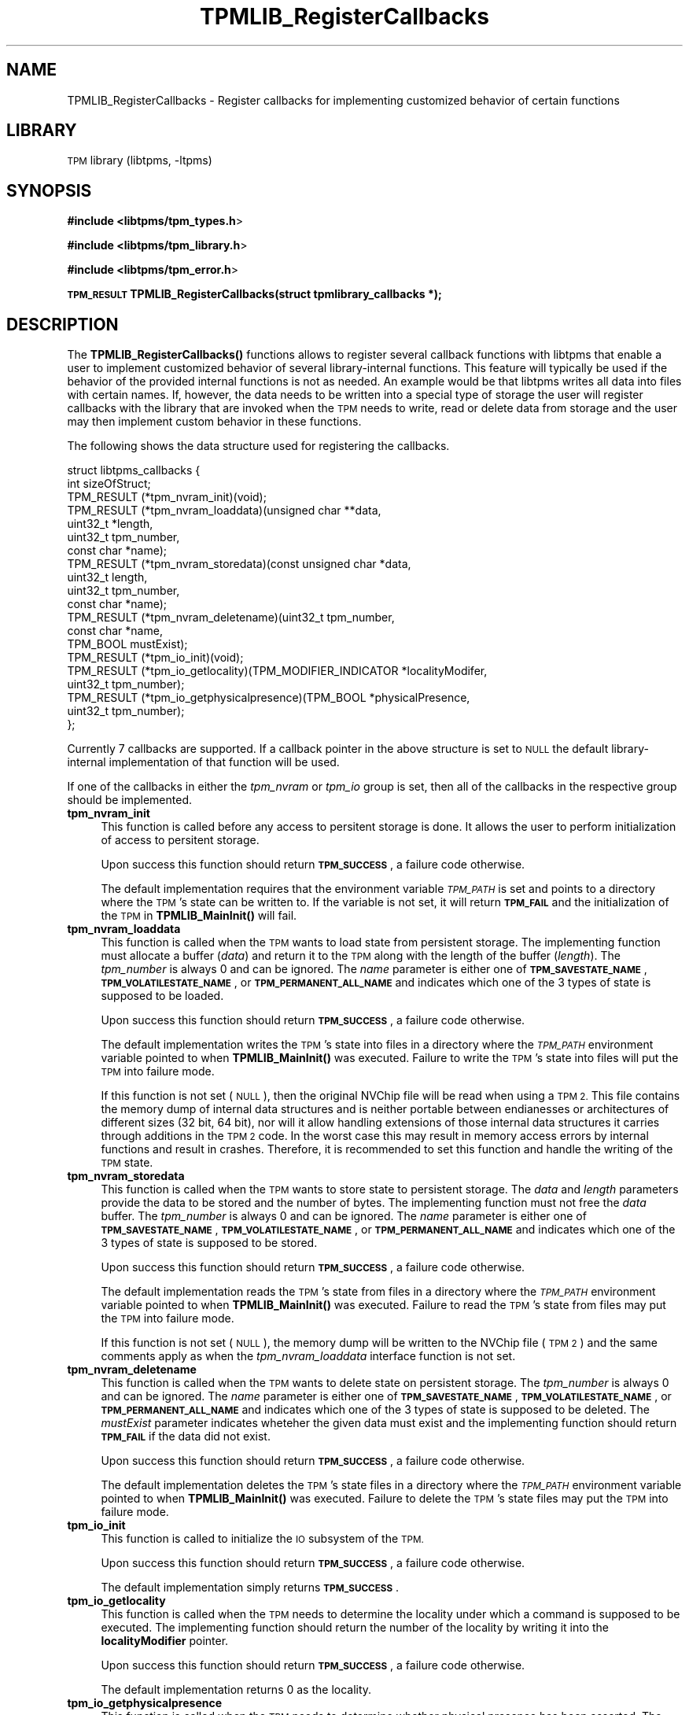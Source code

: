 .\" Automatically generated by Pod::Man 4.14 (Pod::Simple 3.40)
.\"
.\" Standard preamble:
.\" ========================================================================
.de Sp \" Vertical space (when we can't use .PP)
.if t .sp .5v
.if n .sp
..
.de Vb \" Begin verbatim text
.ft CW
.nf
.ne \\$1
..
.de Ve \" End verbatim text
.ft R
.fi
..
.\" Set up some character translations and predefined strings.  \*(-- will
.\" give an unbreakable dash, \*(PI will give pi, \*(L" will give a left
.\" double quote, and \*(R" will give a right double quote.  \*(C+ will
.\" give a nicer C++.  Capital omega is used to do unbreakable dashes and
.\" therefore won't be available.  \*(C` and \*(C' expand to `' in nroff,
.\" nothing in troff, for use with C<>.
.tr \(*W-
.ds C+ C\v'-.1v'\h'-1p'\s-2+\h'-1p'+\s0\v'.1v'\h'-1p'
.ie n \{\
.    ds -- \(*W-
.    ds PI pi
.    if (\n(.H=4u)&(1m=24u) .ds -- \(*W\h'-12u'\(*W\h'-12u'-\" diablo 10 pitch
.    if (\n(.H=4u)&(1m=20u) .ds -- \(*W\h'-12u'\(*W\h'-8u'-\"  diablo 12 pitch
.    ds L" ""
.    ds R" ""
.    ds C` ""
.    ds C' ""
'br\}
.el\{\
.    ds -- \|\(em\|
.    ds PI \(*p
.    ds L" ``
.    ds R" ''
.    ds C`
.    ds C'
'br\}
.\"
.\" Escape single quotes in literal strings from groff's Unicode transform.
.ie \n(.g .ds Aq \(aq
.el       .ds Aq '
.\"
.\" If the F register is >0, we'll generate index entries on stderr for
.\" titles (.TH), headers (.SH), subsections (.SS), items (.Ip), and index
.\" entries marked with X<> in POD.  Of course, you'll have to process the
.\" output yourself in some meaningful fashion.
.\"
.\" Avoid warning from groff about undefined register 'F'.
.de IX
..
.nr rF 0
.if \n(.g .if rF .nr rF 1
.if (\n(rF:(\n(.g==0)) \{\
.    if \nF \{\
.        de IX
.        tm Index:\\$1\t\\n%\t"\\$2"
..
.        if !\nF==2 \{\
.            nr % 0
.            nr F 2
.        \}
.    \}
.\}
.rr rF
.\"
.\" Accent mark definitions (@(#)ms.acc 1.5 88/02/08 SMI; from UCB 4.2).
.\" Fear.  Run.  Save yourself.  No user-serviceable parts.
.    \" fudge factors for nroff and troff
.if n \{\
.    ds #H 0
.    ds #V .8m
.    ds #F .3m
.    ds #[ \f1
.    ds #] \fP
.\}
.if t \{\
.    ds #H ((1u-(\\\\n(.fu%2u))*.13m)
.    ds #V .6m
.    ds #F 0
.    ds #[ \&
.    ds #] \&
.\}
.    \" simple accents for nroff and troff
.if n \{\
.    ds ' \&
.    ds ` \&
.    ds ^ \&
.    ds , \&
.    ds ~ ~
.    ds /
.\}
.if t \{\
.    ds ' \\k:\h'-(\\n(.wu*8/10-\*(#H)'\'\h"|\\n:u"
.    ds ` \\k:\h'-(\\n(.wu*8/10-\*(#H)'\`\h'|\\n:u'
.    ds ^ \\k:\h'-(\\n(.wu*10/11-\*(#H)'^\h'|\\n:u'
.    ds , \\k:\h'-(\\n(.wu*8/10)',\h'|\\n:u'
.    ds ~ \\k:\h'-(\\n(.wu-\*(#H-.1m)'~\h'|\\n:u'
.    ds / \\k:\h'-(\\n(.wu*8/10-\*(#H)'\z\(sl\h'|\\n:u'
.\}
.    \" troff and (daisy-wheel) nroff accents
.ds : \\k:\h'-(\\n(.wu*8/10-\*(#H+.1m+\*(#F)'\v'-\*(#V'\z.\h'.2m+\*(#F'.\h'|\\n:u'\v'\*(#V'
.ds 8 \h'\*(#H'\(*b\h'-\*(#H'
.ds o \\k:\h'-(\\n(.wu+\w'\(de'u-\*(#H)/2u'\v'-.3n'\*(#[\z\(de\v'.3n'\h'|\\n:u'\*(#]
.ds d- \h'\*(#H'\(pd\h'-\w'~'u'\v'-.25m'\f2\(hy\fP\v'.25m'\h'-\*(#H'
.ds D- D\\k:\h'-\w'D'u'\v'-.11m'\z\(hy\v'.11m'\h'|\\n:u'
.ds th \*(#[\v'.3m'\s+1I\s-1\v'-.3m'\h'-(\w'I'u*2/3)'\s-1o\s+1\*(#]
.ds Th \*(#[\s+2I\s-2\h'-\w'I'u*3/5'\v'-.3m'o\v'.3m'\*(#]
.ds ae a\h'-(\w'a'u*4/10)'e
.ds Ae A\h'-(\w'A'u*4/10)'E
.    \" corrections for vroff
.if v .ds ~ \\k:\h'-(\\n(.wu*9/10-\*(#H)'\s-2\u~\d\s+2\h'|\\n:u'
.if v .ds ^ \\k:\h'-(\\n(.wu*10/11-\*(#H)'\v'-.4m'^\v'.4m'\h'|\\n:u'
.    \" for low resolution devices (crt and lpr)
.if \n(.H>23 .if \n(.V>19 \
\{\
.    ds : e
.    ds 8 ss
.    ds o a
.    ds d- d\h'-1'\(ga
.    ds D- D\h'-1'\(hy
.    ds th \o'bp'
.    ds Th \o'LP'
.    ds ae ae
.    ds Ae AE
.\}
.rm #[ #] #H #V #F C
.\" ========================================================================
.\"
.IX Title "TPMLIB_RegisterCallbacks 3"
.TH TPMLIB_RegisterCallbacks 3 "2021-03-01" "libtpms" ""
.\" For nroff, turn off justification.  Always turn off hyphenation; it makes
.\" way too many mistakes in technical documents.
.if n .ad l
.nh
.SH "NAME"
TPMLIB_RegisterCallbacks    \- Register callbacks for implementing customized
behavior of certain functions
.SH "LIBRARY"
.IX Header "LIBRARY"
\&\s-1TPM\s0 library (libtpms, \-ltpms)
.SH "SYNOPSIS"
.IX Header "SYNOPSIS"
\&\fB#include <libtpms/tpm_types.h\fR>
.PP
\&\fB#include <libtpms/tpm_library.h\fR>
.PP
\&\fB#include <libtpms/tpm_error.h\fR>
.PP
\&\fB\s-1TPM_RESULT\s0 TPMLIB_RegisterCallbacks(struct tpmlibrary_callbacks *);\fR
.SH "DESCRIPTION"
.IX Header "DESCRIPTION"
The \fB\fBTPMLIB_RegisterCallbacks()\fB\fR functions allows to register several
callback functions with libtpms that enable a user to implement customized
behavior of several library-internal functions. This feature will typically
be used if the behavior of the provided internal functions is not as needed.
An example would be that libtpms writes all data into files with certain names.
If, however, the data needs to be written into a special type of storage
the user will register callbacks with the library that are invoked when
the \s-1TPM\s0 needs to write, read or delete data from storage and the user may
then implement custom behavior in these functions.
.PP
The following shows the data structure used for registering the callbacks.
.PP
.Vb 10
\&    struct libtpms_callbacks {  
\&            int sizeOfStruct;
\&            TPM_RESULT (*tpm_nvram_init)(void);
\&            TPM_RESULT (*tpm_nvram_loaddata)(unsigned char **data,
\&                                             uint32_t *length,
\&                                             uint32_t tpm_number,
\&                                             const char *name);
\&            TPM_RESULT (*tpm_nvram_storedata)(const unsigned char *data,
\&                                              uint32_t length,
\&                                              uint32_t tpm_number,
\&                                              const char *name);
\&            TPM_RESULT (*tpm_nvram_deletename)(uint32_t tpm_number,
\&                                               const char *name,
\&                                               TPM_BOOL mustExist);
\&            TPM_RESULT (*tpm_io_init)(void);
\&            TPM_RESULT (*tpm_io_getlocality)(TPM_MODIFIER_INDICATOR *localityModifer,
\&                                             uint32_t tpm_number);
\&            TPM_RESULT (*tpm_io_getphysicalpresence)(TPM_BOOL *physicalPresence,
\&                                                     uint32_t tpm_number);
\&    };
.Ve
.PP
Currently 7 callbacks are supported. If a callback pointer in the above
structure is set to \s-1NULL\s0 the default library-internal implementation
of that function will be used.
.PP
If one of the callbacks in either the \fItpm_nvram\fR or \fItpm_io\fR group is
set, then all of the callbacks in the respective group should
be implemented.
.IP "\fBtpm_nvram_init\fR" 4
.IX Item "tpm_nvram_init"
This function is called before any access to persitent storage is done. It
allows the user to perform initialization of access to persitent storage.
.Sp
Upon success this function should return \fB\s-1TPM_SUCCESS\s0\fR, a failure code
otherwise.
.Sp
The default implementation requires that the environment variable
\&\fI\s-1TPM_PATH\s0\fR is set and points to a directory where the \s-1TPM\s0's state
can be written to. If the variable is not set, it will return \fB\s-1TPM_FAIL\s0\fR
and the initialization of the \s-1TPM\s0 in \fB\fBTPMLIB_MainInit()\fB\fR will fail.
.IP "\fBtpm_nvram_loaddata\fR" 4
.IX Item "tpm_nvram_loaddata"
This function is called when the \s-1TPM\s0 wants to load state from persistent
storage. The implementing function must allocate a buffer (\fIdata\fR)
and return it to the \s-1TPM\s0 along with the length of the buffer (\fIlength\fR).
The \fItpm_number\fR is always 0 and can be ignored. 
The \fIname\fR parameter is either one of \fB\s-1TPM_SAVESTATE_NAME\s0\fR,
\&\fB\s-1TPM_VOLATILESTATE_NAME\s0\fR, or \fB\s-1TPM_PERMANENT_ALL_NAME\s0\fR and indicates
which one of the 3 types of state is supposed to be loaded.
.Sp
Upon success this function should return \fB\s-1TPM_SUCCESS\s0\fR, a failure code
otherwise.
.Sp
The default implementation writes the \s-1TPM\s0's state into files in a directory
where the \fI\s-1TPM_PATH\s0\fR environment variable pointed to when
\&\fB\fBTPMLIB_MainInit()\fB\fR was executed. Failure to write the \s-1TPM\s0's state into
files will put the \s-1TPM\s0 into failure mode.
.Sp
If this function is not set (\s-1NULL\s0), then the original NVChip file
will be read when using a \s-1TPM 2.\s0 This file contains the memory dump of
internal data structures and is neither portable between endianesses or
architectures of different sizes (32 bit, 64 bit), nor will it allow
handling extensions of those internal data structures it carries
through additions in the \s-1TPM 2\s0 code. In the worst case this may result
in memory access errors by internal functions and result in crashes.
Therefore, it is recommended to set this function and handle the writing
of the \s-1TPM\s0 state.
.IP "\fBtpm_nvram_storedata\fR" 4
.IX Item "tpm_nvram_storedata"
This function is called when the \s-1TPM\s0 wants to store state to persistent
storage. The \fIdata\fR and \fIlength\fR parameters provide the data to be
stored and the number of bytes. The implementing function must not
free the \fIdata\fR buffer.
The \fItpm_number\fR is always 0 and can be ignored. 
The \fIname\fR parameter is either one of \fB\s-1TPM_SAVESTATE_NAME\s0\fR,
\&\fB\s-1TPM_VOLATILESTATE_NAME\s0\fR, or \fB\s-1TPM_PERMANENT_ALL_NAME\s0\fR and indicates
which one of the 3 types of state is supposed to be stored.
.Sp
Upon success this function should return \fB\s-1TPM_SUCCESS\s0\fR, a failure code
otherwise.
.Sp
The default implementation reads the \s-1TPM\s0's state from files in a directory
where the \fI\s-1TPM_PATH\s0\fR environment variable pointed to when
\&\fB\fBTPMLIB_MainInit()\fB\fR was executed. Failure to read the \s-1TPM\s0's state from
files may put the \s-1TPM\s0 into failure mode.
.Sp
If this function is not set (\s-1NULL\s0), the memory dump will be written
to the NVChip file (\s-1TPM 2\s0) and the same comments apply as when the
\&\fItpm_nvram_loaddata\fR interface function is not set.
.IP "\fBtpm_nvram_deletename\fR" 4
.IX Item "tpm_nvram_deletename"
This function is called when the \s-1TPM\s0 wants to delete state on persistent
storage. 
The \fItpm_number\fR is always 0 and can be ignored. 
The \fIname\fR parameter is either one of \fB\s-1TPM_SAVESTATE_NAME\s0\fR,
\&\fB\s-1TPM_VOLATILESTATE_NAME\s0\fR, or \fB\s-1TPM_PERMANENT_ALL_NAME\s0\fR and indicates
which one of the 3 types of state is supposed to be deleted.
The \fImustExist\fR parameter indicates wheteher the given data must exist
and the implementing function should return \fB\s-1TPM_FAIL\s0\fR if the data did
not exist.
.Sp
Upon success this function should return \fB\s-1TPM_SUCCESS\s0\fR, a failure code
otherwise.
.Sp
The default implementation deletes the \s-1TPM\s0's state files in a directory
where the \fI\s-1TPM_PATH\s0\fR environment variable pointed to when
\&\fB\fBTPMLIB_MainInit()\fB\fR was executed. Failure to delete the \s-1TPM\s0's state
files may put the \s-1TPM\s0 into failure mode.
.IP "\fBtpm_io_init\fR" 4
.IX Item "tpm_io_init"
This function is called to initialize the \s-1IO\s0 subsystem of the \s-1TPM.\s0
.Sp
Upon success this function should return \fB\s-1TPM_SUCCESS\s0\fR, a failure code
otherwise.
.Sp
The default implementation simply returns \fB\s-1TPM_SUCCESS\s0\fR.
.IP "\fBtpm_io_getlocality\fR" 4
.IX Item "tpm_io_getlocality"
This function is called when the \s-1TPM\s0 needs to determine the locality
under which a command is supposed to be executed. The implementing function
should return the number of the locality by writing it into the 
\&\fBlocalityModifier\fR pointer.
.Sp
Upon success this function should return \fB\s-1TPM_SUCCESS\s0\fR, a failure code
otherwise.
.Sp
The default implementation returns 0 as the locality.
.IP "\fBtpm_io_getphysicalpresence\fR" 4
.IX Item "tpm_io_getphysicalpresence"
This function is called when the \s-1TPM\s0 needs to determine whether physical
presence has been asserted. The implementing function should write either
\&\fB\s-1TRUE\s0\fR or \fB\s-1FALSE\s0\fR into the physicalPresence pointer.
.Sp
Upon success this function should return \fB\s-1TPM_SUCCESS\s0\fR, a failure code
otherwise.
.Sp
The default implementation returns \fB\s-1FALSE\s0\fR for physical presence.
.SH "RETURN VALUE"
.IX Header "RETURN VALUE"
Upon successful completion, \fB\fBTPMLIB_MainInit()\fB\fR returns \fB\s-1TPM_SUCCESS\s0\fR,
an error value otherwise.
.SH "ERRORS"
.IX Header "ERRORS"
.IP "\fB\s-1TPM_SUCCESS\s0\fR" 4
.IX Item "TPM_SUCCESS"
The function completed sucessfully.
.IP "\fB\s-1TPM_FAIL\s0\fR" 4
.IX Item "TPM_FAIL"
General failure.
.PP
For a complete list of \s-1TPM\s0 error codes please consult the include file
\&\fBlibtpms/tpm_error.h\fR
.SH "EXAMPLE"
.IX Header "EXAMPLE"
.Vb 3
\& #include <libtpms/tpm_types.h>
\& #include <libtpms/tpm_library.h>
\& #include <libtpms/tpm_error.h>
\&
\& static TPM_MODIFIER_INDICATOR locality;
\&
\& static TPM_RESULT mytpm_io_init(void)
\& {
\&        return TPM_SUCCESS;
\& }
\&
\& static TPM_RESULT tpm_io_getlocality(TPM_MODIFIER_INDICATOR *locModif)
\& {
\&        *locModif = locality;
\&
\&        return TPM_SUCCESS:
\& }
\&
\& static TPM_RESULT mytpm_io_getphysicalpresence(TPM_BOOL *phyPres)
\& {
\&        *physicalPresence = FALSE;
\&
\&        return TPM_SUCCESS;
\& }
\&
\& int main(void) {
\&     TPM_RESULT res;
\&     unsigned char *respbuffer;
\&     uint32_t resp_size;
\&     uint32_t respbufsize;
\&     unsigned char *command;
\&     uint32_t command_size;
\&
\&     struct libtpms_callbacks cbs = {
\&         .sizeOfStruct               = sizeof(struct libtpms_callbacks),
\&         .tpm_nvram_init             = NULL,
\&         .tpm_nvram_loaddata         = NULL,
\&         .tpm_nvram_storedata        = NULL,
\&         .tpm_nvram_deletename       = NULL,
\&         .tpm_io_init                = mytpm_io_init,
\&         .tpm_io_getlocality         = mytpm_io_getlocality,
\&         .tpm_io_getphysicalpresence = mytpm_io_getphysicalpresence,
\&     };
\&
\&
\&     [...]
\&
\&     if (TPMLIB_RegisterCallbacks(cbs) != TPM_SUCCESS) {
\&         fprintf(stderr, "Could not register the callbacks.\en");
\&         return 1;
\&     }
\&
\&     if (TPMLIB_MainInit()) != TPM_SUCCESS) {
\&         fprintf(stderr, "Could not start the TPM.\en");
\&         return 1;
\&     }
\&
\&     [...]
\&     /* build TPM command */
\&     [...]
\&
\&     res = TPMLIB_Process(&respbuffer, &resp_size,
\&                          &respbufsize,
\&                          command, command_size);
\&     [...]
\&
\&     TPMLIB_Terminate();
\&
\&     return 0;
\& }
.Ve
.SH "SEE ALSO"
.IX Header "SEE ALSO"
\&\fBTPMLIB_Process\fR(3), \fBTPMLIB_MainInit\fR(3), \fBTPMLIB_Terminate\fR(3),
\&\fBTPMLIB_DecodeBlobs\fR(3)
